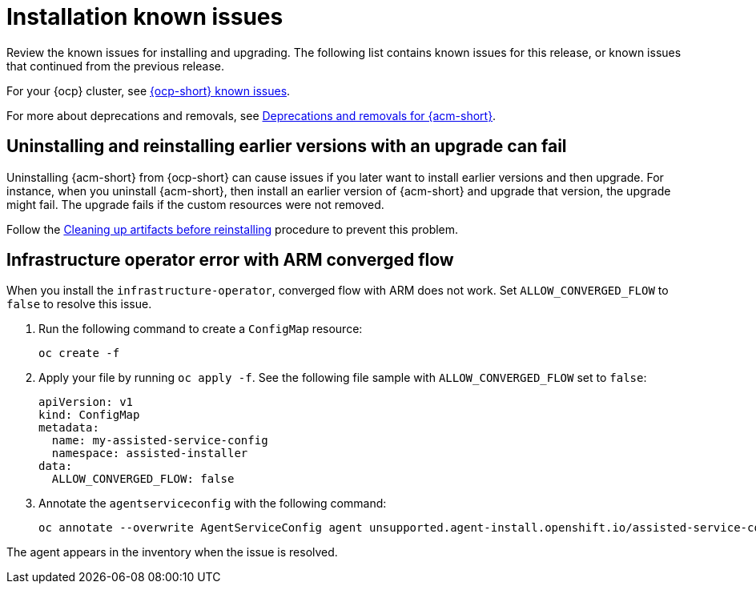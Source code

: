 [#known-issues-install]
= Installation known issues

////
Please follow this format:

Title of known issue, be sure to match header and make title, header unique

Hidden comment: Release: #issue
Known issue process and when to write:

- Doesn't work the way it should
- Straightforward to describe
- Good to know before getting started
- Quick workaround, of any
- Applies to most, if not all, users
- Something that is likely to be fixed next release (never preannounce)
- Always comment with the issue number and version: //2.4:19417
- Link to customer BugZilla ONLY if it helps; don't link to internal BZs and GH issues.

Or consider a troubleshooting topic.
////

Review the known issues for installing and upgrading. The following list contains known issues for this release, or known issues that continued from the previous release. 

For your {ocp} cluster, see link:https://docs.redhat.com/documentation/en-us/openshift_container_platform/4.15/html/release_notes/#ocp-4-15-known-issues[{ocp-short} known issues]. 

For more about deprecations and removals, see xref:../release_notes/acm_deprecate_remove.adoc#deprecations-removals-acm[Deprecations and removals for {acm-short}].

[#uninstall-manual-remove-cr]
== Uninstalling and reinstalling earlier versions with an upgrade can fail
//2.10:10953 and 2:12:14343, to name a few issues for this

Uninstalling {acm-short} from {ocp-short} can cause issues if you later want to install earlier versions and then upgrade. For instance, when you uninstall {acm-short}, then install an earlier version of {acm-short} and upgrade that version, the upgrade might fail. The upgrade fails if the custom resources were not removed.

Follow the link:../install/cleanup_reinstall.adoc#cleanup-reinstall[Cleaning up artifacts before reinstalling] procedure to prevent this problem.

[#install-arm-diable]
== Infrastructure operator error with ARM converged flow
//2.9: 8558
 
When you install the `infrastructure-operator`, converged flow with ARM does not work. Set `ALLOW_CONVERGED_FLOW` to `false` to resolve this issue.

. Run the following command to create a `ConfigMap` resource:

+
----
oc create -f
----

. Apply your file by running `oc apply -f`. See the following file sample with `ALLOW_CONVERGED_FLOW` set to `false`:

+
[source,yaml]
----
apiVersion: v1
kind: ConfigMap
metadata:
  name: my-assisted-service-config
  namespace: assisted-installer
data:
  ALLOW_CONVERGED_FLOW: false
----

. Annotate the `agentserviceconfig` with the following command:

+
----
oc annotate --overwrite AgentServiceConfig agent unsupported.agent-install.openshift.io/assisted-service-configmap=my-assisted-service-config
----

The agent appears in the inventory when the issue is resolved.
